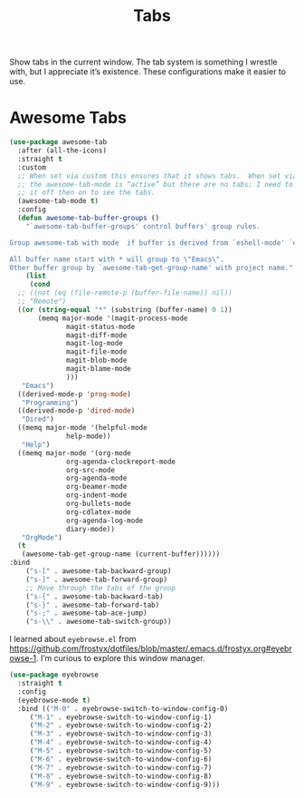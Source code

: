 # -*- org-insert-tilde-language: emacs-lisp; -*-
#+TITLE: Tabs

Show tabs in the current window.  The tab system is something I wrestle with, but I appreciate it’s existence.  These configurations make it easier to use.

* Awesome Tabs

#+begin_src emacs-lisp
  (use-package awesome-tab
    :after (all-the-icons)
    :straight t
    :custom
    ;; When set via custom this ensures that it shows tabs.  When set via config,
    ;; the awesome-tab-mode is “active” but there are no tabs; I need to toggle
    ;; it off then on to see the tabs.
    (awesome-tab-mode t)
    :config
    (defun awesome-tab-buffer-groups ()
      "`awesome-tab-buffer-groups' control buffers' group rules.

  Group awesome-tab with mode  if buffer is derived from `eshell-mode' `emacs-lisp-mode' `dired-mode' `org-mode' `magit-mode'.

  All buffer name start with * will group to \"Emacs\".
  Other buffer group by `awesome-tab-get-group-name' with project name."
      (list
       (cond
	;; ((not (eq (file-remote-p (buffer-file-name)) nil))
	;; "Remote")
	((or (string-equal "*" (substring (buffer-name) 0 1))
	     (memq major-mode '(magit-process-mode
				magit-status-mode
				magit-diff-mode
				magit-log-mode
				magit-file-mode
				magit-blob-mode
				magit-blame-mode
				)))
	 "Emacs")
	((derived-mode-p 'prog-mode)
	 "Programming")
	((derived-mode-p 'dired-mode)
	 "Dired")
	((memq major-mode '(helpful-mode
			    help-mode))
	 "Help")
	((memq major-mode '(org-mode
			    org-agenda-clockreport-mode
			    org-src-mode
			    org-agenda-mode
			    org-beamer-mode
			    org-indent-mode
			    org-bullets-mode
			    org-cdlatex-mode
			    org-agenda-log-mode
			    diary-mode))
	 "OrgMode")
	(t
	 (awesome-tab-get-group-name (current-buffer))))))
  :bind
      ("s-[" . awesome-tab-backward-group)
      ("s-]" . awesome-tab-forward-group)
      ;; Move through the tabs of the group
      ("s-{" . awesome-tab-backward-tab)
      ("s-}" . awesome-tab-forward-tab)
      ("s-;" . awesome-tab-ace-jump)
      ("s-\\" . awesome-tab-switch-group))

#+end_src

I learned about =eyebrowse.el= from https://github.com/frostyx/dotfiles/blob/master/.emacs.d/frostyx.org#eyebrowse-1.  I’m curious to explore this window manager.

#+begin_src emacs-lisp
  (use-package eyebrowse
    :straight t
    :config
    (eyebrowse-mode t)
    :bind (("M-0" . eyebrowse-switch-to-window-config-0)
	   ("M-1" . eyebrowse-switch-to-window-config-1)
	   ("M-2" . eyebrowse-switch-to-window-config-2)
	   ("M-3" . eyebrowse-switch-to-window-config-3)
	   ("M-4" . eyebrowse-switch-to-window-config-4)
	   ("M-5" . eyebrowse-switch-to-window-config-5)
	   ("M-6" . eyebrowse-switch-to-window-config-6)
	   ("M-7" . eyebrowse-switch-to-window-config-7)
	   ("M-8" . eyebrowse-switch-to-window-config-8)
	   ("M-9" . eyebrowse-switch-to-window-config-9)))
#+end_src
